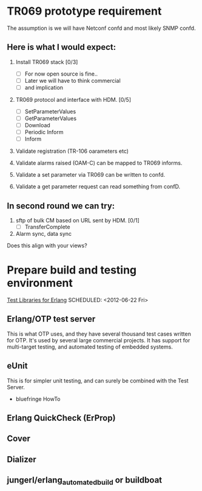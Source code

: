 

* TR069 prototype requirement
  The assumption is we will have Netconf confd and most likely SNMP confd.

** Here is what I would expect:
   1. Install TR069 stack [0/3]
      - [ ] For now open source is fine..
      - [ ] Later we will have to think commercial
      - [ ] and implication

   2. TR069 protocol and interface with HDM. [0/5]
      - [ ] SetParameterValues
      - [ ] GetParameterValues
      - [ ] Download
      - [ ] Periodic Inform
      - [ ] Inform

   3. Validate registration (TR-106 oarameters etc)

   4. Validate alarms raised (OAM-C) can be mapped to TR069 informs.

   5. Validate a set parameter via TR069 can be written to confd.

   6. Validate a get parameter request can read something from confD.

 
** In second round we can try:
   1. sftp of bulk CM based on URL sent by HDM. [0/1]
      - [ ] TransferComplete
   2. Alarm sync, data sync
 
   Does this align with your views?
 


* Prepare build and testing environment
  [[http://bc.tech.coop/blog/070613.html][Test Libraries for Erlang]]
  SCHEDULED: <2012-06-22 Fri>

** Erlang/OTP test server
   This is what OTP uses, and they have several thousand test cases
   written for OTP. It's used by several large commercial projects. It
   has support for multi-target testing, and automated testing of
   embedded systems.

** eUnit
   This is for simpler unit testing, and can surely be combined with
   the Test Server.
   
   - bluefringe HowTo

** Erlang QuickCheck (ErProp)
** Cover
** Dializer

** jungerl/erlang_automated_build or buildboat 
